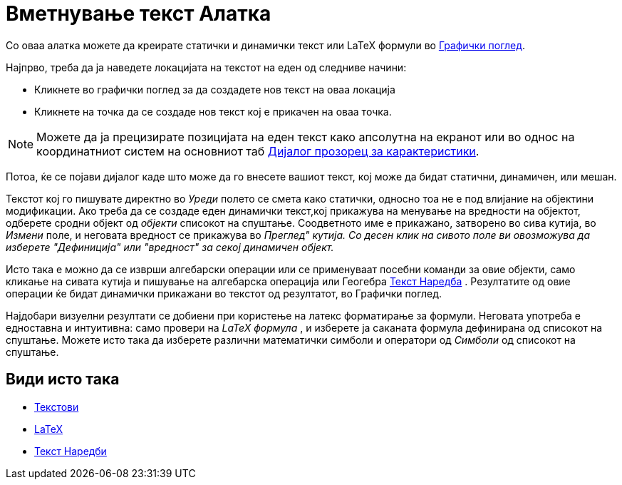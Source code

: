 = Вметнување текст Алатка
:page-en: tools/Text
ifdef::env-github[:imagesdir: /mk/modules/ROOT/assets/images]

Со оваа алатка можете да креирате статички и динамички текст или LaTeX формули во xref:/Графички_поглед.adoc[Графички
поглед].

Најпрво, треба да ja наведете локацијата на текстот на еден од следниве начини:

* Кликнете во графички поглед за да создадетe нов текст на оваа локација
* Кликнете на точка да се создаде нов текст кој е прикачен на оваа точка.

[NOTE]
====

Можете да ја прецизирате позицијата на еден текст како апсолутна на екранот или во однос на координатниот систем на
основниот таб xref:/Дијалог_прозорец_за_карактеристики.adoc[Дијалог прозорец за карактеристики].

====

Потоа, ќе се појави дијалог каде што може да го внесете вашиот текст, коj можe да бидат статични, динамичен, или мешан.

Текстот кој го пишувате директно во _Уреди_ полето се смета како статички, односно тоа не е под влијание на објектини
модификации. Ако треба да се создаде еден динамички текст,кој прикажува на менување на вредности на објектот, одберете
сродни објект од _објекти_ списокот на спуштање. Соодветното име е прикажано, затворенo во сива кутија, во _Измени_
поле, и неговата вредност се прикажува во _Преглед" кутија. Со десен клик на сивото поле ви овозможува да изберете
"Дефиниција" или "вредност" за секој динамичен објект._

Исто така е можно да се изврши алгебарски операции или се применуваат посебни команди за овие објекти, само кликање на
сивата кутија и пишување на алгебарскa операција или Геогебра xref:/commands/Текст.adoc[Текст Наредба] . Резултатите од
овие операции ќе бидат динамички прикажани во текстот од резултатот, во Графички поглед.

Најдобари визуелни резултати се добиени при користење на латекс форматирање за формули. Неговата употреба е едноставна и
интуитивна: само провери на _LaTeX формула_ , и изберете ja саканaта формула дефинирана од списокот на спуштање. Можете
исто така да изберете различни математички симболи и оператори од _Симболи_ од списокот на спуштање.

== Види исто така

* xref:/Текстови.adoc[Текстови]
* xref:/LaTeX.adoc[LaTeX]
* xref:/commands/Текст_Наредби.adoc[Текст Наредби]
